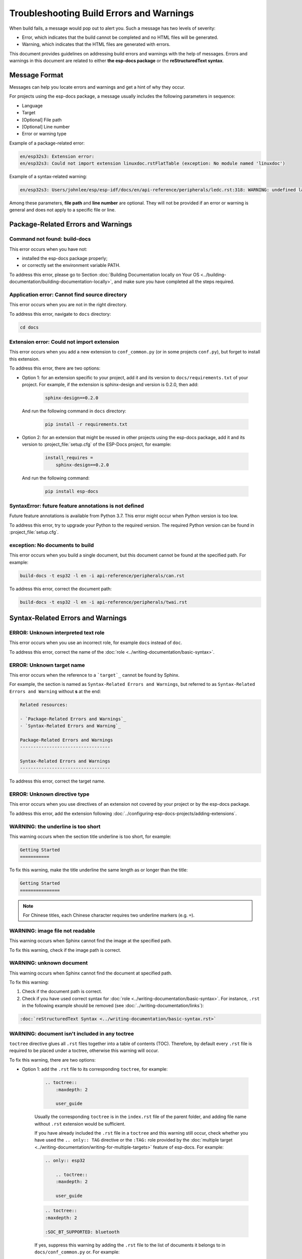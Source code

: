 Troubleshooting Build Errors and Warnings
=========================================

When build fails, a message would pop out to alert you. Such a message has two levels of severity:

- Error, which indicates that the build cannot be completed and no HTML files will be generated.
- Warning, which indicates that the HTML files are generated with errors.

This document provides guidelines on addressing build errors and warnings with the help of messages. Errors and warnings in this document are related to either **the esp-docs package** or the **reStructuredText syntax**.

Message Format
--------------

Messages can help you locate errors and warnings and get a hint of why they occur.

For projects using the esp-docs package, a message usually includes the following parameters in sequence:

- Language
- Target
- [Optional] File path
- [Optional] Line number
- Error or warning type

Example of a package-related error:

.. code-block::

    en/esp32s3: Extension error:
    en/esp32s3: Could not import extension linuxdoc.rstFlatTable (exception: No module named 'linuxdoc')

Example of a syntax-related warning:

.. code-block::

    en/esp32s3: Users/johnlee/esp/esp-idf/docs/en/api-reference/peripherals/ledc.rst:318: WARNING: undefined label: pwm-sheet

Among these parameters, **file path** and **line number** are optional. They will not be provided if an error or warning is general and does not apply to a specific file or line.

Package-Related Errors and Warnings
-----------------------------------

Command not found: build-docs
^^^^^^^^^^^^^^^^^^^^^^^^^^^^^

This error occurs when you have not:

* installed the esp-docs package properly;
* or correctly set the environment variable PATH.

To address this error, please go to Section :doc:`Building Documentation locally on Your OS <../building-documentation/building-documentation-locally>`, and make sure you have completed all the steps required.

Application error: Cannot find source directory
^^^^^^^^^^^^^^^^^^^^^^^^^^^^^^^^^^^^^^^^^^^^^^^

This error occurs when you are not in the right directory.

To address this error, navigate to ``docs`` directory:

.. code-block::

    cd docs

Extension error: Could not import extension
^^^^^^^^^^^^^^^^^^^^^^^^^^^^^^^^^^^^^^^^^^^

This error occurs when you add a new extension to ``conf_common.py`` (or in some projects ``conf.py``), but forget to install this extension.

To address this error, there are two options:

- Option 1: for an extension specific to your project, add it and its version to ``docs/requirements.txt`` of your project. For example, if the extension is sphinx-design and version is 0.2.0, then add:

    .. code-block::

        sphinx-design==0.2.0

  And run the following command in ``docs`` directory:

    .. code-block::

        pip install -r requirements.txt

- Option 2: for an extension that might be reused in other projects using the esp-docs package, add it and its version to :project_file:`setup.cfg` of the ESP-Docs project, for example:

    .. code-block::

        install_requires =
            sphinx-design==0.2.0

  And run the following command:

    .. code-block::

        pip install esp-docs

SyntaxError: future feature annotations is not defined
^^^^^^^^^^^^^^^^^^^^^^^^^^^^^^^^^^^^^^^^^^^^^^^^^^^^^^

Future feature annotations is available from Python 3.7. This error might occur when Python version is too low.

To address this error, try to upgrade your Python to the required version. The required Python version can be found in :project_file:`setup.cfg`.

exception: No documents to build
^^^^^^^^^^^^^^^^^^^^^^^^^^^^^^^^

This error occurs when you build a single document, but this document cannot be found at the specified path. For example:

.. code-block::

    build-docs -t esp32 -l en -i api-reference/peripherals/can.rst

To address this error, correct the document path:

.. code-block::

    build-docs -t esp32 -l en -i api-reference/peripherals/twai.rst

Syntax-Related Errors and Warnings
----------------------------------

ERROR: Unknown interpreted text role
^^^^^^^^^^^^^^^^^^^^^^^^^^^^^^^^^^^^

This error occurs when you use an incorrect role, for example ``docs`` instead of ``doc``.

To address this error, correct the name of the :doc:`role <../writing-documentation/basic-syntax>`.

ERROR: Unknown target name
^^^^^^^^^^^^^^^^^^^^^^^^^^

This error occurs when the reference to a ```target`_`` cannot be found by Sphinx.

For example, the section is named as ``Syntax-Related Errors and Warnings``, but referred to as ``Syntax-Related Errors and Warning`` without **s** at the end:

.. code-block::

    Related resources:

    - `Package-Related Errors and Warnings`_
    - `Syntax-Related Errors and Warning`_

    Package-Related Errors and Warnings
    ----------------------------------

    Syntax-Related Errors and Warnings
    ----------------------------------

To address this error, correct the target name.

ERROR: Unknown directive type
^^^^^^^^^^^^^^^^^^^^^^^^^^^^^

This error occurs when you use directives of an extension not covered by your project or by the esp-docs package.

To address this error, add the extension following :doc:`../configuring-esp-docs-projects/adding-extensions`.

WARNING: the underline is too short
^^^^^^^^^^^^^^^^^^^^^^^^^^^^^^^^^^^

This warning occurs when the section title underline is too short, for example:

.. code-block::

    Getting Started
    ===========

To fix this warning, make the title underline the same length as or longer than the title:

.. code-block::

    Getting Started
    ===============

.. note::

    For Chinese titles, each Chinese character requires two underline markers (e.g. ``=``).

WARNING: image file not readable
^^^^^^^^^^^^^^^^^^^^^^^^^^^^^^^^

This warning occurs when Sphinx cannot find the image at the specified path.

To fix this warning, check if the image path is correct.

WARNING: unknown document
^^^^^^^^^^^^^^^^^^^^^^^^^

This warning occurs when Sphinx cannot find the document at specified path.

To fix this warning:

#. Check if the document path is correct.
#. Check if you have used correct syntax for :doc:`role <../writing-documentation/basic-syntax>`. For instance, ``.rst`` in the following example should be removed (see :doc:`../writing-documentation/links`):

.. code-block::

    :doc:`reStructuredText Syntax <../writing-documentation/basic-syntax.rst>`

WARNING: document isn't included in any toctree
^^^^^^^^^^^^^^^^^^^^^^^^^^^^^^^^^^^^^^^^^^^^^^^

``toctree`` directive glues all ``.rst`` files together into a table of contents (TOC). Therefore, by default every ``.rst`` file is required to be placed under a toctree, otherwise this warning will occur.

To fix this warning, there are two options:

- Option 1: add the ``.rst`` file to its corresponding ``toctree``, for example:

    .. code-block::

        .. toctree::
            :maxdepth: 2

            user_guide

    Usually the corresponding ``toctree`` is in the ``index.rst`` file of the parent folder, and adding file name without ``.rst`` extension would be sufficient.

    If you have already included the ``.rst`` file in a ``toctree`` and this warning still occur, check whether you have used the ``.. only:: TAG`` directive or the ``:TAG:`` role provided by the :doc:`multiple target <../writing-documentation/writing-for-multiple-targets>` feature of esp-docs. For example:

    .. code-block::

        .. only:: esp32

            .. toctree::
            :maxdepth: 2

            user_guide

    .. code-block::

        .. toctree::
        :maxdepth: 2

        :SOC_BT_SUPPORTED: bluetooth

    If yes, suppress this warning by adding the ``.rst`` file to the list of documents it belongs to in ``docs/conf_common.py`` or. For example:

    .. code-block::

        BT_DOCS = ['api-guides/bluetooth.rst]

- Option 2: add ``:orphan:`` at the beginning of the ``.rst`` file. Note that in this way, this file will not be reachable from any table of contents, but will have a matchable HTML file.

WARNING: undefined label
^^^^^^^^^^^^^^^^^^^^^^^^

This warning occurs when reference ``:ref:`` points to a non-existing label, for example:

.. code-block::

    The pin header names are shown in Figure :ref:`user-guide-c6-devkitc-1-v1-board-front`.

To fix this warning, add the missing label ``.. _user-guide-c6-devkitc-1-v1-board-front:`` before the place you want to link to:

.. code-block::

    .. _user-guide-c6-devkitc-1-v1-board-front:

    .. figure:: ../../../_static/esp32-c6-devkitc-1/esp32-c6-devkitc-1-v1-annotated-photo.png
    :align: center
    :alt: ESP32-C6-DevKitC-1 - front
    :figclass: align-center

    ESP32-C6-DevKitC-1 - front

WARNING: Duplicate label
^^^^^^^^^^^^^^^^^^^^^^^^

This warning occurs when the label is not unique, for example:

.. code-block::

    .. _order:
    Retail orders
    ^^^^^^^^^^^^^

    .. _order:
    Wholesale Orders
    ^^^^^^^^^^^^^^^^

To fix this warning, rename the labels to make them unique.

WARNING: duplicate substitution
^^^^^^^^^^^^^^^^^^^^^^^^^^^^^^^

This warning occurs when the substitution is defined multiple times, either in the same file, or in different files within the same project. For example, the substitution to ``|placeholder|`` is defined both in ``bluetooth.rst`` and ``wifi.rst``:

.. code-block::

    .. |placeholder| image:: https://dl.espressif.com/public/table-header-placeholder.png

To fix this warning, delete repetitive substitutions.

You might encounter cases that after deleting repetitive substitution in ``bluetooth.rst``, the ``|placeholder|`` in ``bluetooth.rst`` cannot be substituted by its definition in ``wifi.rst`` with the following error message popping out:

.. code-block::

    ERROR: undefined substitution referenced: "placeholder"

If this is the case, you may add this substitution definition to the end of every ``.rst`` file by using ``rst_epilog`` in ``docs/conf_common.py`` (or ``docs/conf.py``):

.. code-block::

    rst_epilog = """
    .. |placeholder| image:: https://dl.espressif.com/public/table-header-placeholder.png
    """

Still Have Troubles?
--------------------

This document is far from comprehensive. If you still have no clue why your build fails, here are a few more support options:

- Contact us by submitting documentation feedback.
- For syntax-related errors and warnings, refer to Chapter :doc:`Writing Documentation <../writing-documentation/index>` for the correct format.

